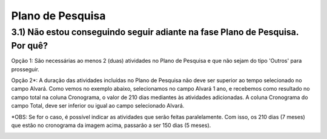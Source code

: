 Plano de Pesquisa
=======================================================================

3.1) Não estou conseguindo seguir adiante na fase Plano de Pesquisa. Por quê?
-----------------------------------------------------------------------

Opção 1: São necessárias ao menos 2 (duas) atividades no Plano de Pesquisa e que não sejam do tipo 'Outros' para prosseguir.

.. image:: ../imagens/imagem13.png

Opção 2*: A duração das atividades incluídas no Plano de Pesquisa não deve ser superior ao tempo selecionado no campo Alvará. Como vemos no exemplo abaixo, selecionamos no campo Alvará 1 ano, e recebemos como resultado no campo total na coluna Cronograma, o valor de 210 dias mediantes às atividades adicionadas. A coluna Cronograma do campo Total, deve ser inferior ou igual ao campo selecionado Alvará.

.. image:: ../imagens/imagem14.png

*OBS: Se for o caso, é possível indicar as atividades que serão feitas paralelamente. Com isso, os 210 dias (7 meses) que estão no cronograma da imagem acima, passarão a ser 150 dias (5 meses).

.. image:: ../imagens/imagem15.png


